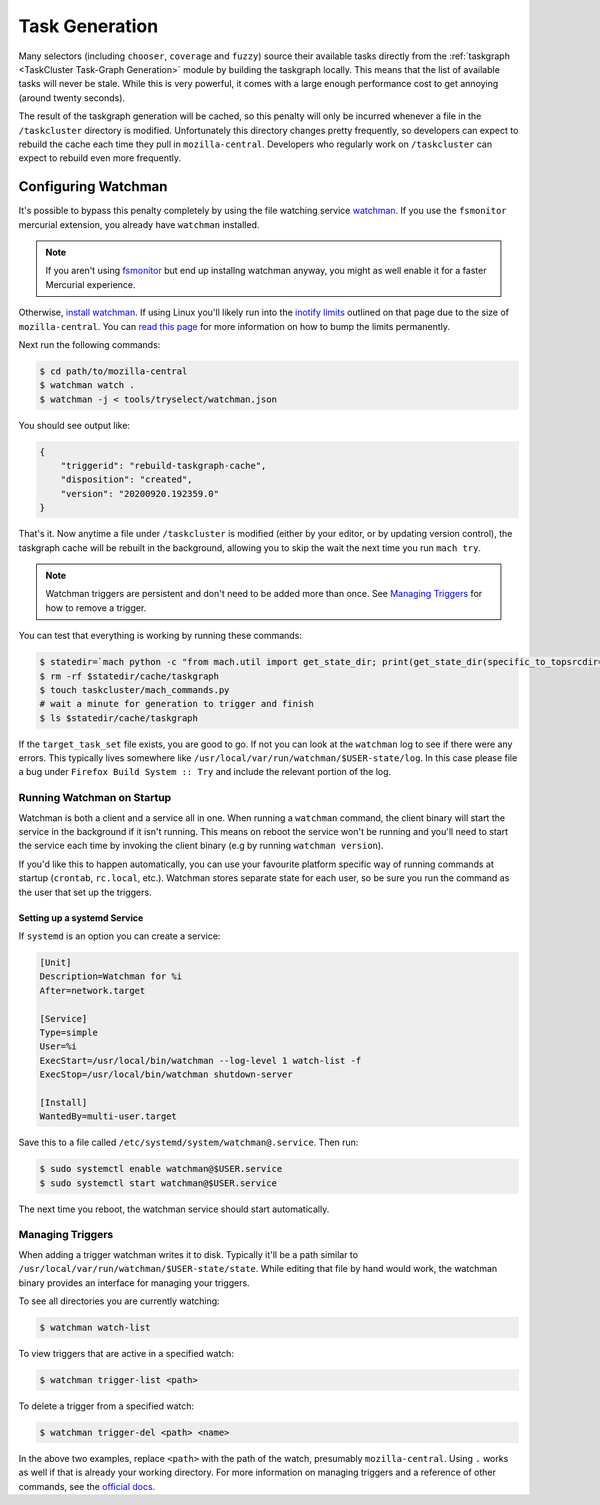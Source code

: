 Task Generation
===============

Many selectors (including ``chooser``, ``coverage`` and ``fuzzy``) source their available tasks
directly from the :ref:`taskgraph <TaskCluster Task-Graph Generation>` module by building the taskgraph
locally. This means that the list of available tasks will never be stale. While this is very
powerful, it comes with a large enough performance cost to get annoying (around twenty seconds).

The result of the taskgraph generation will be cached, so this penalty will only be incurred
whenever a file in the ``/taskcluster`` directory is modified. Unfortunately this directory changes
pretty frequently, so developers can expect to rebuild the cache each time they pull in
``mozilla-central``. Developers who regularly work on ``/taskcluster`` can expect to rebuild even
more frequently.


Configuring Watchman
--------------------

It's possible to bypass this penalty completely by using the file watching service `watchman`_. If
you use the ``fsmonitor`` mercurial extension, you already have ``watchman`` installed.

.. note::

    If you aren't using `fsmonitor`_ but end up installng watchman anyway, you
    might as well enable it for a faster Mercurial experience.

Otherwise, `install watchman`_. If using Linux you'll likely run into the `inotify limits`_ outlined
on that page due to the size of ``mozilla-central``. You can `read this page`_ for more information
on how to bump the limits permanently.

Next run the following commands:

.. code-block:: shell

    $ cd path/to/mozilla-central
    $ watchman watch .
    $ watchman -j < tools/tryselect/watchman.json

You should see output like:

.. code-block:: json

    {
        "triggerid": "rebuild-taskgraph-cache",
        "disposition": "created",
        "version": "20200920.192359.0"
    }

That's it. Now anytime a file under ``/taskcluster`` is modified (either by your editor, or by
updating version control), the taskgraph cache will be rebuilt in the background, allowing you to
skip the wait the next time you run ``mach try``.

.. note::

    Watchman triggers are persistent and don't need to be added more than once.
    See `Managing Triggers`_ for how to remove a trigger.

You can test that everything is working by running these commands:

.. code-block:: shell

    $ statedir=`mach python -c "from mach.util import get_state_dir; print(get_state_dir(specific_to_topsrcdir=True))"`
    $ rm -rf $statedir/cache/taskgraph
    $ touch taskcluster/mach_commands.py
    # wait a minute for generation to trigger and finish
    $ ls $statedir/cache/taskgraph

If the ``target_task_set`` file exists, you are good to go. If not you can look at the ``watchman``
log to see if there were any errors. This typically lives somewhere like
``/usr/local/var/run/watchman/$USER-state/log``. In this case please file a bug under ``Firefox
Build System :: Try`` and include the relevant portion of the log.


Running Watchman on Startup
~~~~~~~~~~~~~~~~~~~~~~~~~~~

Watchman is both a client and a service all in one. When running a ``watchman`` command, the client
binary will start the service in the background if it isn't running. This means on reboot the
service won't be running and you'll need to start the service each time by invoking the client
binary (e.g by running ``watchman version``).

If you'd like this to happen automatically, you can use your favourite platform specific way of
running commands at startup (``crontab``, ``rc.local``, etc.). Watchman stores separate state for
each user, so be sure you run the command as the user that set up the triggers.

Setting up a systemd Service
++++++++++++++++++++++++++++

If ``systemd`` is an option you can create a service:

.. code-block:: ini

    [Unit]
    Description=Watchman for %i
    After=network.target

    [Service]
    Type=simple
    User=%i
    ExecStart=/usr/local/bin/watchman --log-level 1 watch-list -f
    ExecStop=/usr/local/bin/watchman shutdown-server

    [Install]
    WantedBy=multi-user.target

Save this to a file called ``/etc/systemd/system/watchman@.service``. Then run:

.. code-block:: shell

    $ sudo systemctl enable watchman@$USER.service
    $ sudo systemctl start watchman@$USER.service

The next time you reboot, the watchman service should start automatically.


Managing Triggers
~~~~~~~~~~~~~~~~~

When adding a trigger watchman writes it to disk. Typically it'll be a path similar to
``/usr/local/var/run/watchman/$USER-state/state``. While editing that file by hand would work, the
watchman binary provides an interface for managing your triggers.

To see all directories you are currently watching:

.. code-block:: shell

    $ watchman watch-list

To view triggers that are active in a specified watch:

.. code-block:: shell

    $ watchman trigger-list <path>

To delete a trigger from a specified watch:

.. code-block:: shell

    $ watchman trigger-del <path> <name>

In the above two examples, replace ``<path>`` with the path of the watch, presumably
``mozilla-central``. Using ``.`` works as well if that is already your working directory. For more
information on managing triggers and a reference of other commands, see the `official docs`_.


.. _watchman: https://facebook.github.io/watchman/
.. _fsmonitor: https://www.mercurial-scm.org/wiki/FsMonitorExtension
.. _install watchman: https://facebook.github.io/watchman/docs/install.html
.. _inotify limits: https://facebook.github.io/watchman/docs/install.html#linux-inotify-limits
.. _read this page: https://github.com/guard/listen/wiki/Increasing-the-amount-of-inotify-watchers
.. _this hint: https://github.com/facebook/watchman/commit/2985377eaf8c8538b28fae9add061b67991a87c2
.. _official docs: https://facebook.github.io/watchman/docs/cmd/trigger.html
